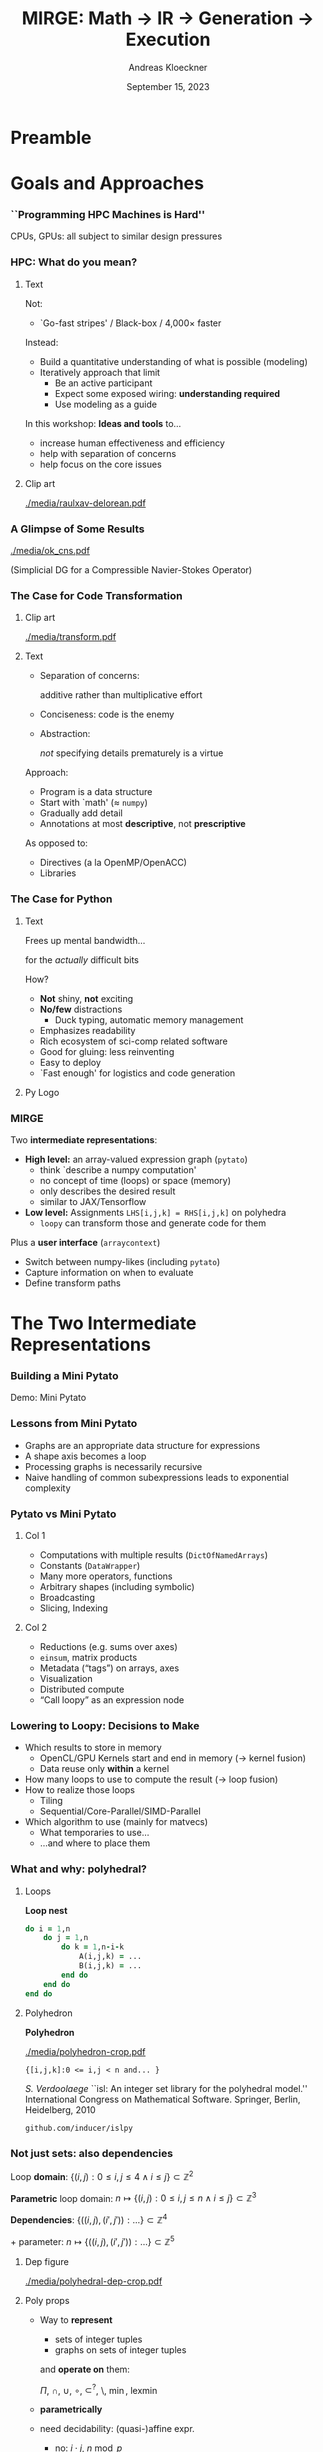 #+TITLE: MIRGE: Math \to IR \to Generation \to Execution
#+AUTHOR: Andreas Kloeckner
#+DATE: September 15, 2023
# #+BEAMER_HEADER: \institute{University of Illinois}

# IMPORTANT: Do *not* delete trailing whitespace here!
# It messes up empty slide headings.

* Preamble
  :PROPERTIES:
  :BEAMER_env: ignoreheading
  :END:
#+startup: beamer content indent

#+LATEX_CLASS: beamer

#+BEAMER_HEADER: \input{ceesd-macros.tex}

#+LATEX_COMPILER: pdflatex
#+OPTIONS: H:3 toc:t ':t tasks:t
#+BEAMER_THEME: default
#+COLUMNS: %45ITEM %10BEAMER_ENV(Env) %10BEAMER_ACT(Act) %4BEAMER_COL(Col) %8BEAMER_OPT(Opt)

#+BEAMER_HEADER: \DeclareUnicodeCharacter{2212}{-}
#+BEAMER_HEADER: \def\credit#1{{\scriptsize[#1]}}
#+BEAMER_HEADER: \let\b=\boldsymbol

# #+BEAMER_HEADER: \AtBeginSection[] {
# #+BEAMER_HEADER:   \begin{frame}[shrink]{Outline}
# #+BEAMER_HEADER:     \linespread{0.8}
# #+BEAMER_HEADER:     \tableofcontents[sectionstyle=show/shaded,subsectionstyle=show/show/hide]
# #+BEAMER_HEADER:   \end{frame}
# #+BEAMER_HEADER: }

#+BEAMER_HEADER: \usetikzlibrary{fit}
#+BEAMER_HEADER: \def\evalprint#1{{\pgfmathtruncatemacro{\mathresult}{#1}\mathresult}}

#+BEAMER_HEADER: \setbeamertemplate{headline}[text line]{\strut\hfill github.com/illinois-ceesd/NCSA-WEST}

#+BEAMER_HEADER: \newcommand{\software}[1]{\textsc{#1}}

* Goals and Approaches
*** ``Programming HPC Machines is Hard''

#+BEGIN_CENTER
#+ATTR_LATEX: :height 0.7\textheight
[[./media/mccalpin-sc16.png]]

\credit{McCalpin, Memory Bandwidth and System Balance in HPC Systems, SC16}
#+END_CENTER

CPUs, GPUs: all subject to similar design pressures

*** HPC: What do you mean?

**** Text
     :PROPERTIES:
     :BEAMER_col: 0.7
     :END:
Not:
- `Go-fast stripes' / Black-box / 4,000\times faster

Instead:
- Build a quantitative understanding of what is possible (modeling)
- Iteratively approach that limit
  - Be an active participant
  - Expect some exposed wiring: *understanding required*
  - Use modeling as a guide
#  - That said: some things will remain unexplained

In this workshop: *Ideas and tools* to\dots
- increase human effectiveness and efficiency
- help with separation of concerns
- help focus on the core issues
  
**** Clip art
     :PROPERTIES:
     :BEAMER_col: 0.3
     :END:

#+BEGIN_CENTER
#+ATTR_LATEX: :width \textwidth
[[./media/raulxav-delorean.pdf]]

\credit{OpenClipart / raulxav}
#+END_CENTER

*** A Glimpse of Some Results

#+ATTR_LATEX: :height 0.7\textheight
[[./media/ok_cns.pdf]]

(Simplicial DG for a Compressible Navier-Stokes Operator)

*** The Case for Code Transformation

**** Clip art
     :PROPERTIES:
     :BEAMER_col: 0.3
     :END:

#+BEGIN_CENTER
#+ATTR_LATEX: :width \textwidth
[[./media/transform.pdf]]

\credit{Bootstrap Icons}
#+END_CENTER

**** Text
     :PROPERTIES:
     :BEAMER_col: 0.7
     :END:
     
- Separation of concerns:

  additive rather than multiplicative effort
- Conciseness: code is the enemy
- Abstraction:

  /not/ specifying details prematurely is a virtue

Approach:
- Program is a data structure
- Start with `math' (\approx =numpy=)
- Gradually add detail
- Annotations at most *descriptive*, not *prescriptive*
# - `Own' your problem representation
  
As opposed to:
- Directives (a la OpenMP/OpenACC)
- Libraries

*** The Case for Just-in-Time Compilation :noexport:

**** Clip art
     :PROPERTIES:
     :BEAMER_col: 0.3
     :END:

#+BEGIN_CENTER
#+ATTR_LATEX: :width \textwidth
[[./media/hourglass.pdf]]

\credit{Bootstrap Icons}
#+END_CENTER

**** Text
     :PROPERTIES:
     :BEAMER_col: 0.7
     :END:
- What is `compile time'?
- At runtime is when you have the most information
  - Target device
  - Desired problem
- JIT gives ability to specialize for available knowledge
- Avoids false trade-off beetween generality and cost
  (``abstraction penalty'')
- Challenge: JIT cost must remain under control
  - At least: /Caching/ easily avoids /repeated/ expense

*** The Case for OpenCL :noexport:

**** Text
     :PROPERTIES:
     :BEAMER_col: 0.7
     :END:

- Host-side programming interface (library)
- Device-side programming language (C)
- Device-side intermediate repr. (SPIR-V)

\medskip
- Same compute abstraction as everyone else

  (focus on *low-level*)
- Device/vendor-neutral
  - On current and upcoming leadership-class machines
  - Will run even with no GPU in sight (e.g. Github CI)
- Just-In-Time compilation built-in
- Open-source implementations

  (Pocl, Intel GPU, AMD*, rusticl, clover)
- Mostly retain access to vendor-specific libraries/capabilties
# - *What is the alternative?*

**** Logo
     :PROPERTIES:
     :BEAMER_col: 0.3
     :END:

#+BEGIN_CENTER
#+ATTR_LATEX: :width \textwidth
[[./media/opencl-logo.pdf]]

\credit{Khronos Group}

#+END_CENTER
*** Uncooperative vendor? :noexport:
**** Text
     :PROPERTIES:
     :BEAMER_col: 0.55
     :END:

- OpenCL commoditizes compute
- Not universally popular with vendors
- Not an unchangeable fate

\medskip
pocl-cuda:
- Based on =nvptx= LLVM target from Google
- Started by James Price (Bristol)
- Maintained by a team at Tampere Tech U
- We at Illinois helped a bit
- LLVM keeps improving
- Possible to talk to CUDA libraries
- Allows profiling

**** Graph
     :PROPERTIES:
     :BEAMER_col: 0.45
     :END:

#+ATTR_LATEX: :width 0.4\textwidth
[[./media/pocl-nvidia-SHOC-April17.png]]

#+LATEX: {\tiny \credit{\url{http://portablecl.org/cuda-backend.html}}}

#+ATTR_LATEX: :width 0.8\textwidth
[[./media/pocl-nvidia-SHOC-October20.png]]

#+LATEX: {\tiny \credit{\url{http://portablecl.org/pocl-1.6.html}}}
*** The Case for Python

**** Text
     :PROPERTIES:
     :BEAMER_col: 0.7
     :END:
Frees up mental bandwidth\dots

\hfill for the /actually/ difficult bits

\medskip
How?
- *Not* shiny, *not* exciting
- *No/few* distractions
  - Duck typing, automatic memory management
- Emphasizes readability
- Rich ecosystem of sci-comp related software
- Good for gluing: less reinventing
- Easy to deploy
- `Fast enough' for logistics and code generation

**** Py Logo
     :PROPERTIES:
     :BEAMER_col: 0.2
     :END:

#+BEGIN_CENTER

#+ATTR_LATEX: :width \textwidth
[[./media/python-logo-no-shadow.png]]

\credit{python.org}
#+END_CENTER

*** PyOpenCL :noexport:

**** Text
     :PROPERTIES:
     :BEAMER_col: 0.7
     :END:
\software{PyOpenCL} has 

- Direct access to low-level OpenCL 
  - Efficiency-minded: compiler cache, kernel enqueue
  - Made safe for use with Python

    (e.g. `nanny events', deletion semantics)
- A bare-bones \software{numpy}-like array type
  - Parallel RNGs, indexing
  - Numpy-like, but limited broadcasting, most operations are 1D
- Foundational algorithm templates
  - Reduction, scan, sort (radix, bitonic), unique, filter, CSR build

\medskip
https://github.com/inducer/pyopencl \tiny Also: \software{PyCUDA}

**** Py Logo
     :PROPERTIES:
     :BEAMER_col: 0.3
     :END:

#+BEGIN_CENTER

#+ATTR_LATEX: :width 0.7\textwidth
[[./media/python-logo-no-shadow.png]]

#+ATTR_LATEX: :width \textwidth
[[./media/opencl-logo.pdf]]

\credit{Khronos Group, python.org}
#+END_CENTER

*** MIRGE
Two *intermediate representations*:
- *High level:* an array-valued expression graph (=pytato=)
  - think `describe a numpy computation'
  - no concept of time (loops) or space (memory)
  - only describes the desired result
  - similar to JAX/Tensorflow
- *Low level:* Assignments =LHS[i,j,k] = RHS[i,j,k]= on polyhedra
  - =loopy= can transform those and generate code for them

\medskip
Plus a *user interface* (=arraycontext=)
  - Switch between numpy-likes (including =pytato=)
  - Capture information on when to evaluate
  - Define transform paths

* The Two Intermediate Representations
*** Working with Expression Trees                                :noexport:

Demos: Expression trees

*** Building a Mini Pytato

Demo: Mini Pytato
*** Lessons from Mini Pytato

- Graphs are an appropriate data structure for expressions
- A shape axis becomes a loop
- Processing graphs is necessarily recursive
- Naive handling of common subexpressions leads to exponential complexity

*** Pytato vs Mini Pytato
**** Col 1
  :PROPERTIES:
  :BEAMER_col: 0.45
  :END:
- Computations with multiple results (=DictOfNamedArrays=)
- Constants (=DataWrapper=)
- Many more operators, functions
- Arbitrary shapes (including symbolic)
- Broadcasting
- Slicing, Indexing
  
**** Col 2
  :PROPERTIES:
  :BEAMER_col: 0.45
  :END:
  
- Reductions (e.g. sums over axes)
- =einsum=, matrix products
- Metadata ("tags") on arrays, axes
- Visualization
- Distributed compute
- "Call loopy" as an expression node

*** Design Decisions :noexport:
- Shapes and data types are eager (i.e. known immediately)
- Data is lazy
  # (future goal: data-dependent shapes)
- Disallow in-place modification
- Retain enough information to reconstruct user program
- Only encode math
  - Do not encode memory layout
  - Do not encode whether a result is stored

*** =IndexLambda=: Representation using Scalar Expressions :noexport:

**** Observation from mini pytato

Just need a (scalar) expression for array entry =array[i,j]=.

**** (end)
:PROPERTIES:
:BEAMER_env: ignoreheading
:END:

*Idea:* Use that
- as a large part of the intermediate representation
- as a pathway toward code generation

  (many operations ``lower'' to scalar expressions)

Demo: =IndexLambda=
*** Common Subexpressions :noexport:

Demo: Common Subexpressions

*** Common Subexpressions :noexport:

- Every Mapper in pytato will 'collapse' identical expressions
  into the same (not just equal) objects
- This turns the *tree* into a *graph*
- Separate from the decision to allocate a temporary!
*** Lowering to Loopy: Decisions to Make
- Which results to store in memory
  - OpenCL/GPU Kernels start and end in memory (\to kernel fusion)
  - Data reuse only *within* a kernel
- How many loops to use to compute the result (\to loop fusion)
- How to realize those loops
  - Tiling
  - Sequential/Core-Parallel/SIMD-Parallel
- Which algorithm to use (mainly for matvecs)
  - What temporaries to use...
  - ...and where to place them
*** Pytato Code Generation :noexport:

Demo: Code Generation
*** How are those decisions made? :noexport:

- Quite simply, for now
- E.g.: If a node uses >1 results and has >1 users, materialize it
- Rely on metadata (e.g. =FirstAxisIsElementsTag=) to know what to parallelize
  - Metadata automatically applied on return from discretization operations
  - Propagate this metadata to other intermediate results
- Better strategies in the works

*** Kernel IR: Design Aspects                                    :noexport:

Single shared medium, must:
- Express computational intent with little information loss
- Enable program transform tools
- Be human-readable to enable performance work

\medskip
Needs:
- Metadata capture for transformation targeting
- Precise dependency tracking
- Precise hardware mapping

  (meets CL/CUDA machine model, specified, no heuristics!)

\bigskip Community IR innovation:\tiny
- \tiny /C. Lattner, J. Pienaar/ ``MLIR Primer: A Compiler Infrastructure for the End of Moore’s Law.'' (2019).
- \tiny /R. Baghdadi et al./ ``Tiramisu: A polyhedral compiler for expressing fast and portable code.'' Proceedings of the 2019 IEEE/ACM International Symposium on Code Generation and Optimization. IEEE Press. (2019)
- \tiny /T. Ben-Nun et al./ ``Stateful Dataflow Multigraphs: A Data-Centric Model for High-Performance Parallel Programs.'', SC `19. (2019)
\normalsize

*** What and why: polyhedral?

**** Loops
     :PROPERTIES:
     :BEAMER_col: 0.5
     :BEAMER_opt: [t]
     :END:

*Loop nest*

#+BEGIN_SRC fortran
do i = 1,n
    do j = 1,n
        do k = 1,n-i-k
            A(i,j,k) = ...
            B(i,j,k) = ...
        end do
    end do
end do
#+END_SRC

**** Polyhedron
     :PROPERTIES:
     :BEAMER_col: 0.5
     :BEAMER_opt: [t]
     :END:

*Polyhedron*

\bigskip
#+ATTR_LATEX: :width 0.5\textwidth
[[./media/polyhedron-crop.pdf]]

#+BEGIN_EXAMPLE
{[i,j,k]:0 <= i,j < n and... }
#+END_EXAMPLE

/S. Verdoolaege/ ``isl: An integer set library for the polyhedral model.'' International Congress on Mathematical Software. Springer, Berlin, Heidelberg, 2010

\smallskip
=github.com/inducer/islpy=

*** Not just sets: also dependencies
Loop *domain*: $\{(i,j): 0\le i,j\le 4 \land i\le j\} \subset \mathbb Z^2$

\medskip
*Parametric* loop domain: $n \mapsto \{(i,j): 0\le i,j\le n \land i\le j\} \subset \mathbb Z^3$

\medskip
*Dependencies*: $\{((i,j),(i',j')): \dots\} \subset \mathbb Z^4$

\medskip
$+$ parameter: $n \mapsto \{((i,j),(i',j')): \dots\} \subset \mathbb Z^5$
**** Dep figure
     :PROPERTIES:
     :BEAMER_col: 0.3
     :BEAMER_opt: [t]
     :END:
#+ATTR_LATEX: :width \textwidth
[[./media/polyhedral-dep-crop.pdf]]

**** Poly props
     :PROPERTIES:
     :BEAMER_col: 0.6
     :BEAMER_opt: [t]
     :END:

- Way to *represent*
  - sets of integer tuples
  - graphs on sets of integer tuples
  and *operate on* them:

  $\Pi$, $\cap$, $\cup$, $\circ$, $\subset^?$, $\setminus$, $\min$, $\operatorname{lexmin}$

- *parametrically*
- need decidability: (quasi-)affine expr.
  - no: $i\cdot j$, $n\bmod p$
  - yes: $n \bmod 4$, $4i-3j$
    
*** Loopy: Example

\[
  a_i = \sum_{j=1}^{N_q} w_j \partial \psi_i(x_j) \left( \sum_{k=1}^{N_{\text{DoF}}} u_k \partial \phi_k(x_j) \right)
\]
\bigskip
#+BEGIN_SRC python
knl = lp.make_kernel(
    "{[e,i,j,k]: 0<=e<nelements and 0<=i,k<ndofs and 0<=j<nq}",
    """
    quad(e, j) := sum(k, u[k,e] * phi[k, j])
    a[e,i] = sum(j, w[j] * psi[i,j] * quad(e, j))
    """)
#+END_SRC
Transformations:
#+BEGIN_SRC python
knl = lp.split_iname(knl, "e", 128)
knl = lp.tag_inames(knl, {"e_outer": "g.0"})
#+END_SRC

=github.com/inducer/loopy=

*** A Taste of Loopy

Demo: A Taste of Loopy (on your own)
*** Code Transforms :noexport:
**** Clipart
:PROPERTIES:
:BEAMER_col: 0.3
:END:
#+ATTR_LATEX: :width \textwidth
[[./media/transform-crop.pdf]]

**** Content
:PROPERTIES:
:BEAMER_col: 0.6
:END:

- Unroll
- Stride changes (Row/column/something major)
- Prefetch
- Precompute
- Tile
- Reorder loops
- Fix constants
- Parallelize (Thread/Workgroup)
- Affine map loop domains
- Texture-based data access
- Loop collapse

*** Even More Code Transforms :noexport:
**** Content
:PROPERTIES:
:BEAMER_col: 0.6
:END:
- Kernel and Loop *Fusion*
- *Scans* and *Reductions*
- Global Barrier by *Kernel Fission*
- Explicit-SIMD *Vectorization*
- *Reuse* of Temporary Storage
- SoA \to AoS
- Buffering, *Storage substitution*
- Save flops using Distributive Law
- Arbitrary nesting of *Data Layouts*
- Realization of *ILP*
- Array compression/reindexing [Seghir, et al. `06]
**** Clipart
:PROPERTIES:
:BEAMER_col: 0.4
:END:
  
#+ATTR_LATEX: :width \textwidth
[[./media/transform-crop.pdf]]

*** Automatic Operation Counting :noexport:
Can obtain /parametric/, piecewise polynomial operation counts/bounds[fn:2], directly from IR:
- \(\displaystyle \text{Flops performed} \approx \sum_{\text{Statement $s$}} |\operatorname{Domain}(s)| \cdot \text{flops}(s)\)
- \(\displaystyle \text{Mem. Ops performed} \le \sum_{\text{Statement $s$}} |\operatorname{Domain}(s)| \cdot \text{Mem. Ops}(s)\)
- \(\displaystyle \text{Mem. Ops performed} \ge \sum_{\text{Variable $v$}} |\text{Access Footprint}(v)|\)

Can use these for computer-aided performance model fitting[fn:3].

[fn:2] Verdoolaege et al. 2007
[fn:3] Stevens, K 2020
* MIRGE in Practice
*** What is an array context?

- =actx.np=
- =actx.freeze= / =actx.thaw=
- =actx.zeros=
- =actx.from_numpy= / =actx.to_numpy=
- =actx.tag= / =actx.tag_axis=
- =actx.compile(f)=

*** Let's code finite differences

Demo: Finite Difference Code-Along

*** TODO Why these deviations from numpy? :noexport:
*** What is an array container? :noexport:

- A thing that can contain actx arrays *and* other array containers
- Allows "serialization" and "deserialization", i.e. generic traversals
- Allows nested data structures
- E.g.:
  - structure-like (=ConservedVars=, =TracePair=)
  - array-like (=DOFArray=, object array)
- Defined in =arraycontext=
- Works with many =ArrayContext= operations
  
*** What happens in =PytatoPyOpenCLACtx.compile(f)=? :noexport:

Returns a function that
- once called, looks at arguments passed (which maybe array containers)
- replaces actx arrays with placeholders
- Calls =f= with those placeholders
- Take the resulting =pytato= DAG, feed to Loopy
- Lastly, call the generated loopy code with the passed arguments
  - Return results as *actual data* (=pyoepncl= arrays)
- If called again with arguments of matching type/shape:
  - do not call =f=
  - go straight to calling generated code

*** What happens in =PytatoPyOpenCLACtx.freeze=? :noexport:

- Simple: build code to evaluate computation graph
  - Return result as actual data
- No placeholders, only =DataWrapper= (=constant) instances
  - =thaw=: package data in a =DataWrapper=
- Try to avoid redundant code generation
  - But: expensive! Always at least need to compare (and therefore, traverse!) graphs
- Potential gotchas
  - Freeze same graph again: redundant codegen, computation
  - Freeze superset graph: redundant codegen, computation
  - Goal: be smarter in this situation

*** Actx subclassing for domain-specific transformation :noexport:

- Array context is where program transformation logic lives
- Idea: Subclass to define increasingly specialized array contexts
- Override =actx.transform_dag=, =actx.transform_loopy=
  
* Distributed Execution :noexport:
*** Representing distributed computation
- Computation described by a global graph
- Each rank represents a piece of that graph
- With send/receive nodes at the "cut points"
- Receive node: easy
- Send node: no outbound data flow?

Demo: Representing Distributed Computation

*** Executing a distributed computation (for now)

Off-line:
- Idea: partition DAG into pieces small enough to guarantee absence of deadlock
- Then use existing code generation machinery on individual pieces

On-line:
1. Post all receives
2. Look for pieces with all dependencies met
3. Run those
4. Post sends for newly available data
5. Repeat from 2 until entire graph processed

Important: only with =compile=, not =freeze= (for now)

*** Communicating array containers

- Unlike "normal" MPI: Cannot rely on order to identify sent data
- Need robust way to generate unique, nested tags
- Tags may be any hashable value
- Translated to actual integer MPI tags during off-line preparation

